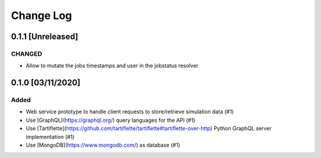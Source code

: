 ##########
Change Log
##########

0.1.1 [Unreleased]
******************

CHANGED
-------

* Allow to mutate the jobs timestamps and user in the jobstatus resolver

0.1.0 [03/11/2020]
******************

Added
-----

* Web service prototype to handle client requests to store/retrieve simulation data (#1)
* Use [GraphQL](https://graphql.org/) query languages for the API (#1)
* Use [Tartiflette](https://github.com/tartiflette/tartiflette#tartiflette-over-http) Python GraphQL server implementation (#1)
* Use [MongoDB](https://www.mongodb.com/) as database (#1)
